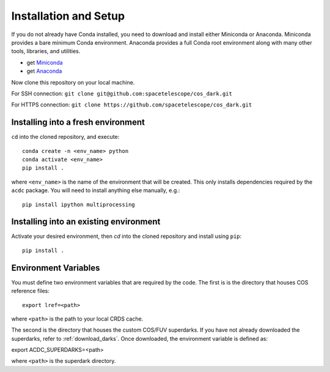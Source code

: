 Installation and Setup
======================

If you do not already have Conda installed, you need to download and install
either Miniconda or Anaconda. Miniconda provides a bare minimum Conda
environment. Anaconda provides a full Conda root environment along with
many other tools, libraries, and utilities.

* get `Miniconda <https://docs.conda.io/en/latest/miniconda.html>`_
* get `Anaconda <https://www.anaconda.com/products/individual>`_

Now clone this repository on your local machine. 

For SSH connection: ``git clone git@github.com:spacetelescope/cos_dark.git``

For HTTPS connection: ``git clone https://github.com/spacetelescope/cos_dark.git``

Installing into a fresh environment
-----------------------------------
``cd`` into the cloned repository, and execute:

::

  conda create -n <env_name> python
  conda activate <env_name>
  pip install .

where ``<env_name>`` is the name of the environment that will be created.
This only installs dependencies required by the ``acdc`` package. You will
need to install anything else manually, e.g.:

::

  pip install ipython multiprocessing

Installing into an existing environment
---------------------------------------

Activate your desired environment, then `cd` into the cloned repository and install using ``pip``:

::

  pip install .

.. _env_vars:

Environment Variables
---------------------

You must define two environment variables that are required by the code. The first is 
is the directory that houses COS reference files:

::

  export lref=<path>

where ``<path>`` is the path to your local CRDS cache.

The second is the directory that houses the custom COS/FUV superdarks. If you have not
already downloaded the superdarks, refer to :ref:`download_darks`. Once downloaded, the 
environment variable is defined as:

::

export ACDC_SUPERDARKS=<path>

where ``<path>`` is the superdark directory.
